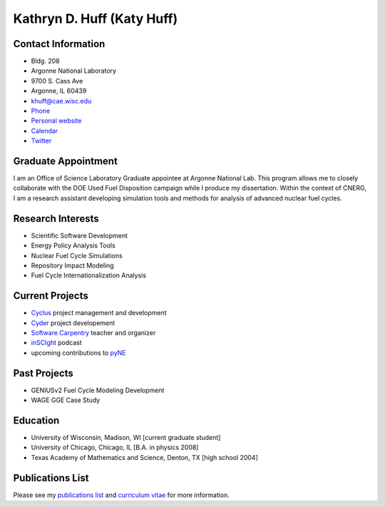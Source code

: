 Kathryn D. Huff (Katy Huff)
==============================

Contact Information
--------------------

-  Bldg. 208
- Argonne National Laboratory
- 9700 S. Cass Ave
- Argonne, IL 60439
- khuff@cae.wisc.edu
- `Phone <http://web.anl.gov/directory/>`_
- `Personal website <http://katyhuff.github.com>`_
- `Calendar <http://www.google.com/calendar/embed?src=katyhuff%40gmail.com&ctz=America/Chicago>`_
- `Twitter <twitter.com/katyhuff>`_

Graduate Appointment
--------------------

I am an Office of Science Laboratory Graduate appointee at Argonne National Lab.
This program allows me to closely collaborate with the DOE Used Fuel 
Disposition campaign while I produce my dissertation. Within the context of 
CNERG, I am a research assistant developing simulation tools and methods for 
analysis of advanced nuclear fuel cycles.

Research Interests
--------------------

- Scientific Software Development
- Energy Policy Analysis Tools
- Nuclear Fuel Cycle Simulations
- Repository Impact Modeling
- Fuel Cycle Internationalization Analysis

Current Projects
--------------------
- `Cyclus <http://cyclus.github.com>`_ project management and development
- `Cyder <https://github.com/katyhuff/cyder>`_ project developement
- `Software Carpentry <http://software-carpentry.org/about/our-team/>`_ teacher and organizer
- `inSCIght <inscight.wordpress.com>`_ podcast
- upcoming contributions to `pyNE <http://pyne.github.com>`_

Past Projects
--------------------
- GENIUSv2 Fuel Cycle Modeling Development
- WAGE GGE Case Study

Education
--------------------
- University of Wisconsin, Madison, WI [current graduate student]
- University of Chicago, Chicago, IL [B.A. in physics 2008]
- Texas Academy of Mathematics and Science, Denton, TX [high school 2004]

Publications List
--------------------

Please see my
`publications list <http://homepages.cae.wisc.edu/~khuff/pubs.html>`_ 
and `curriculum vitae <http://homepages.cae.wisc.edu/~khuff/papers/cv.pdf>`_ 
for more information.

